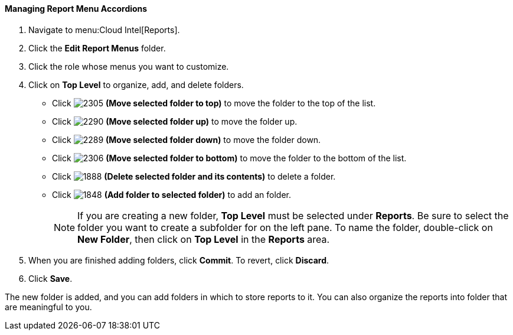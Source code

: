 [[_to_manage_report_menu_accordions]]
==== Managing Report Menu Accordions

. Navigate to menu:Cloud Intel[Reports].
. Click the *Edit Report Menus* folder.
. Click the role whose menus you want to customize.
. Click on *Top Level* to organize, add, and delete folders.
+
* Click  image:2305.png[] *(Move selected folder to top)* to move the folder to the top of the list.
* Click  image:2290.png[] *(Move selected folder up)* to move the folder up.
* Click  image:2289.png[] *(Move selected folder down)* to move the folder down.
* Click  image:2306.png[] *(Move selected folder to bottom)* to move the folder to the bottom of the list.
* Click  image:1888-.png[] *(Delete selected folder and its contents)* to delete a folder.
* Click  image:1848.png[] *(Add folder to selected folder)* to add an folder.
+
NOTE: If you are creating a new folder, *Top Level* must be selected under *Reports*. Be sure to select the folder you want to create a subfolder for on the left pane. To name the folder, double-click on *New Folder*, then click on *Top Level* in the *Reports* area.

. When you are finished adding folders, click  *Commit*.
  To revert, click *Discard*.
. Click *Save*.

The new folder is added, and you can add folders in which to store reports to it.
You can also organize the reports into folder that are meaningful to you.


